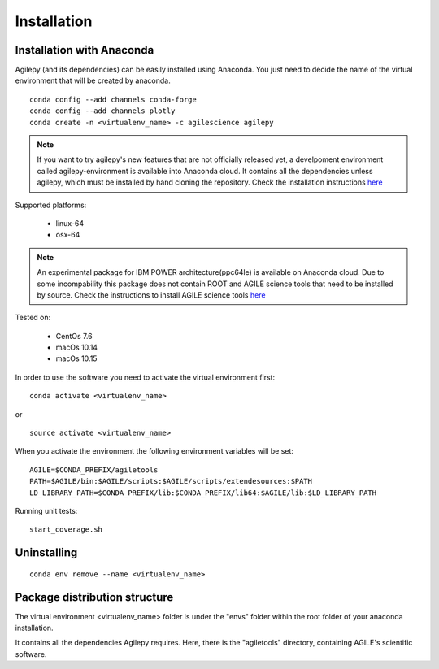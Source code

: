 Installation
============

Installation with Anaconda
^^^^^^^^^^^^^^^^^^^^^^^^^^

Agilepy (and its dependencies) can be easily installed using Anaconda. You just
need to decide the name of the virtual environment that will be created by anaconda.
::

    conda config --add channels conda-forge
    conda config --add channels plotly
    conda create -n <virtualenv_name> -c agilescience agilepy

.. note:: If you want to try agilepy's new features that are not officially released yet, 
           a develpoment environment called agilepy-environment is available into Anaconda cloud. 
           It contains all the dependencies unless agilepy, 
           which must be installed by hand cloning the repository.
           Check the installation instructions `here <../help/development.html#install-the-development-environment>`_

Supported platforms:

  - linux-64
  - osx-64

.. note:: An experimental package for IBM POWER architecture(ppc64le) is available on Anaconda cloud. Due to some incompability this package does not contain
          ROOT and AGILE science tools that need to be installed by source. Check the instructions to install AGILE science tools
          `here <https://github.com/AGILESCIENCE/AGILE-GRID-ScienceTools-Setup>`_

Tested on:

  - CentOs 7.6
  - macOs 10.14
  - macOs 10.15

In order to use the software you need to activate the virtual environment first:
::

    conda activate <virtualenv_name>

or

::

    source activate <virtualenv_name>

When you activate the environment the following environment variables will be set:
::

    AGILE=$CONDA_PREFIX/agiletools
    PATH=$AGILE/bin:$AGILE/scripts:$AGILE/scripts/extendesources:$PATH
    LD_LIBRARY_PATH=$CONDA_PREFIX/lib:$CONDA_PREFIX/lib64:$AGILE/lib:$LD_LIBRARY_PATH

Running unit tests:
::

    start_coverage.sh



Uninstalling
^^^^^^^^^^^^
::

    conda env remove --name <virtualenv_name>


Package distribution structure
^^^^^^^^^^^^^^^^^^^^^^^^^^^^^^
The virtual environment <virtualenv_name> folder is under the "envs" folder within
the root folder of your anaconda installation.

It contains all the dependencies Agilepy requires. Here, there is the "agiletools"
directory, containing AGILE's scientific software.
